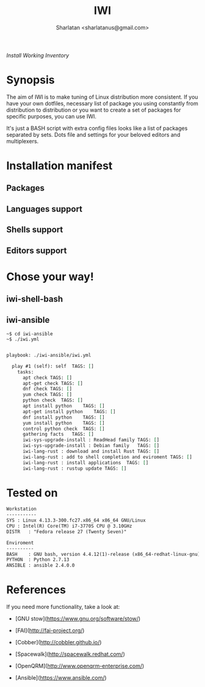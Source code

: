 # File     : README..org
# Created  : Sun 10 Jan 2016 21:23:39
# Modified : <2017-11-04 Sat 03:29:02 GMT> Sharlatan

#+TITLE: IWI
/Install Working Inventory/
#+AUTHOR: Sharlatan <sharlatanus@gmail.com>

* Synopsis

The aim of IWI is to make tuning of Linux distribution more consistent. If you
have your own dotfiles, necessary list of package you using constantly from
distribution to distribution or you want to create a set of packages for
specific purposes, you can use IWI.

It's just a BASH script with extra config files looks like a list of packages
separated by sets. Dots file and settings for your beloved editors and
multiplexers.

* Installation manifest
** Packages
** Languages support
** Shells support
** Editors support

* Chose your way!
** iwi-shell-bash

** iwi-ansible

#+BEGIN_EXAMPLE
~$ cd iwi-ansible
~$ ./iwi.yml
#+END_EXAMPLE

#+BEGIN_SRC sh  :results value org :results output replace :exports results
./iwi-ansible/iwi.yml --list-tasks
#+END_SRC

#+RESULTS:
#+BEGIN_SRC org

playbook: ./iwi-ansible/iwi.yml

  play #1 (self): self	TAGS: []
    tasks:
      apt check	TAGS: []
      apt-get check	TAGS: []
      dnf check	TAGS: []
      yum check	TAGS: []
      python check	TAGS: []
      apt install python	TAGS: []
      apt-get install python	TAGS: []
      dnf install python	TAGS: []
      yum install python	TAGS: []
      control python check	TAGS: []
      gathering facts	TAGS: []
      iwi-sys-upgrade-install : ReadHead family	TAGS: []
      iwi-sys-upgrade-install : Debian family	TAGS: []
      iwi-lang-rust : download and install Rust	TAGS: []
      iwi-lang-rust : add to shell completion and eviroment	TAGS: []
      iwi-lang-rust : install applications	TAGS: []
      iwi-lang-rust : rustup update	TAGS: []
#+END_SRC

* Tested on

#+BEGIN_SRC sh  :results value org :results output replace :exports results
printf "Workstation\n-----------\n"
printf "SYS\t: %s\n" "$(uname -sori)" 
printf "CPU\t: %s\n" "$(grep -m 1 -oP "(?<=model\sname\s:\s).+" /proc/cpuinfo)" 
printf "DISTR\t: %s\n" "$(lsb_release -sd)"
echo
printf "Enviroment\n----------\n"
printf "BASH\t: %s\n" "$(bash --version 2>&1 | head -n1)"
printf "PYTHON\t: %s\n" "$(python --version 2>&1)"
printf "ANSIBLE\t: %s\n" "$(ansible --version 2>&1 | head -n1)"
#+END_SRC

#+RESULTS:
#+BEGIN_SRC org
Workstation
-----------
SYS	: Linux 4.13.3-300.fc27.x86_64 x86_64 GNU/Linux
CPU	: Intel(R) Core(TM) i7-3770S CPU @ 3.10GHz
DISTR	: "Fedora release 27 (Twenty Seven)"

Enviroment
----------
BASH	: GNU bash, version 4.4.12(1)-release (x86_64-redhat-linux-gnu)
PYTHON	: Python 2.7.13
ANSIBLE	: ansible 2.4.0.0
#+END_SRC

* References
If you need more functionality, take a look at:
-   [GNU stow](https://www.gnu.org/software/stow/)
-   [FAI](http://fai-project.org/)
-   [Cobber](http://cobbler.github.io/)

-   [Spacewalk](http://spacewalk.redhat.com/)
-   [OpenQRM](http://www.openqrm-enterprise.com/)
-   [Ansible](https://www.ansible.com/)

